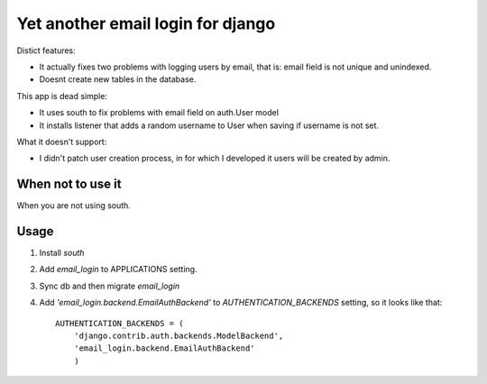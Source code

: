 
Yet another email login for django
==================================

Distict features:

- It actually fixes two problems with logging users by email, that is: email field is not unique
  and unindexed.
- Doesnt create new tables in the database.


This app is dead simple:

- It uses south to fix problems with email field on auth.User model
- It installs listener that adds a random username to User when saving if username is not set.

What it doesn't support:

- I didn't patch user creation process, in for which I developed it users will be created
  by admin.

When not to use it
------------------

When you are not using south.

Usage
-----

1. Install `south`
2. Add `email_login` to APPLICATIONS setting.
3. Sync db and then migrate `email_login`
4. Add `'email_login.backend.EmailAuthBackend'` to `AUTHENTICATION_BACKENDS` setting, so it looks like that::

    AUTHENTICATION_BACKENDS = (
        'django.contrib.auth.backends.ModelBackend',
        'email_login.backend.EmailAuthBackend'
        )

